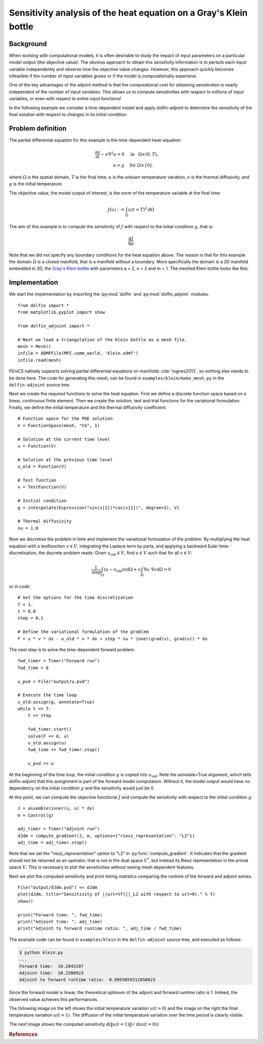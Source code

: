 ..  #!/usr/bin/env python
  # -*- coding: utf-8 -*-
  
.. _klein:

.. py:currentmodule:: dolfin_adjoint

Sensitivity analysis of the heat equation on a Gray's Klein bottle
==================================================================

.. sectionauthor:: Simon W. Funke <simon@simula.no>


Background
**********

When working with computational models, it is often desirable to study the
impact of input parameters on a particular model output (the objective value).
The obvious approach to obtain this sensitivity information is to perturb each
input variable independently and observe how the objective value changes.
However, this approach quickly becomes infeasible if the number of input
variables grows or if the model is computationally expensive.

One of the key advantages of the adjoint method is that the computational cost
for obtaining sensitivities is nearly independent of the number of input
variables. This allows us to compute sensitivities with respect to millions
of input variables, or even with respect to entire input functions!

In the following example we consider a time-dependent model and apply
dolfin-adjoint to determine the sensitivity of the final solution with respect
to changes in its initial condition.

Problem definition
******************

The partial differential equation for this example is the time-dependent heat-equation:

.. math::
           \frac{\partial u}{\partial t} - \nu \nabla^{2} u= 0
            \quad & \textrm{in }\phantom{r} \Omega \times (0, T), \\
           u = g  \quad & \textrm{for } \Omega \times \{0\}.


where :math:`\Omega` is the spatial domain, :math:`T` is the final time, :math:`u`
is the unkown temperature variation, :math:`\nu` is the thermal diffusivity, and
:math:`g` is the initial temperature.

The objective value, the model output of interest, is the norm of the
temperature variable at the final time:

.. math::
           J(u) := \int_\Omega u(t=T)^2 \textrm{d} \Omega

The aim of this example is to compute the sensitivity of :math:`J` with
respect to the initial condition :math:`g`, that is:

.. math::
           \frac{\textrm{d}J}{\textrm{d} g}


Note that we did not specify any boundary conditions for the heat equation
above.  The reason is that for this example the domain :math:`\Omega` is a
closed manifold, that is a manifold without a boundary. More specifically the
domain is a 2D manifold embedded in 3D, the `Gray's Klein bottle
<http://paulbourke.net/geometry/klein/>`_ with parameters a = 2, n = 2 and m =
1. The meshed Klein bottle looks like this:

.. image:: klein-bottle.png
    :scale: 50
    :align: center


Implementation
**************

We start the implementation by importing the :py:mod:`dolfin` and
:py:mod:`dolfin_adjoint` modules.

::

  from dolfin import *
  from matplotlib.pyplot import show
  
  from dolfin_adjoint import *
  
  # Next we load a triangulation of the Klein bottle as a mesh file.
  mesh = Mesh()
  infile = XDMFFile(MPI.comm_world, 'klein.xdmf')
  infile.read(mesh)
  
FEniCS natively supports solving partial differential equations on manifolds
:cite:`rognes2013`, so nothing else needs to be done here.  The code for
generating this mesh, can be found  in ``examples/klein/make_mesh.py`` in the
``dolfin-adjoint`` source tree.

Next we create the required functions to solve the heat equation.  First we
define a discrete function space based on a linear, continuous finite element.
Then we create the solution, test and trial functions for the variational
formulation.  Finally, we define the initial temperature and the thermal
diffusivity coefficient.

::

  # Function space for the PDE solution
  V = FunctionSpace(mesh, "CG", 1)
  
  # Solution at the current time level
  u = Function(V)
  
  # Solution at the previous time level
  u_old = Function(V)
  
  # Test function
  v = TestFunction(V)
  
  # Initial condition
  g = interpolate(Expression("sin(x[2])*cos(x[1])", degree=2), V)
  
  # Thermal diffusivity
  nu = 1.0
  
Now we discretise the problem in time and implement the variational
formulation of the problem.  By multiplying the heat equation with a
testfunction :math:`v \in V`, integrating the Laplace term by parts, and
applying a backward Euler time-discretisation, the discrete problem reads:
Given :math:`u_{\textrm{old}} \in V`, find :math:`u \in V` such that for all
:math:`v \in V`:

.. math::
           \frac{1}{\textrm{step}} \int_\Omega \left( u - u_{\textrm{old}} \right) v \textrm{d} \Omega
           + \nu \int_\Omega \nabla u \cdot \nabla v \textrm{d}\Omega = 0


or in code:

::

  # Set the options for the time discretization
  T = 1.
  t = 0.0
  step = 0.1
  
  # Define the variational formulation of the problem
  F = u * v * dx - u_old * v * dx + step * nu * inner(grad(v), grad(u)) * dx
  
The next step is to solve the time-dependent forward problem.

::

  fwd_timer = Timer("Forward run")
  fwd_time = 0
  
  u_pvd = File("output/u.pvd")
  
  # Execute the time loop
  u_old.assign(g, annotate=True)
  while t <= T:
      t += step
  
      fwd_timer.start()
      solve(F == 0, u)
      u_old.assign(u)
      fwd_time += fwd_timer.stop()
  
      u_pvd << u
  
At the beginning of the time loop, the initial condition :math:`g` is copied
into :math:`u_{\textrm{old}}`. Note the annotate=True argument, which tells
dolfin-adjoint that this assignment is part of the forward model computation.
Without it, the model output would have no dependency on the initial condition
:math:`g` and the sensitivity would just be 0.

At this point, we can compute the objective functional :math:`J` and compute
the sensitivity with respect to the initial condition :math:`g`:

::

  J = assemble(inner(u, u) * dx)
  m = Control(g)
  
  adj_timer = Timer("Adjoint run")
  dJdm = compute_gradient(J, m, options={"riesz_representation": "L2"})
  adj_time = adj_timer.stop()
  
Note that we set the "riesz_representation" option to "L2" in
:py:func:`compute_gradient`.  It indicates that the gradient should not be
returned as an operator, that is not in the dual space :math:`V^*`, but
instead its Riesz representation in the primal space :math:`V`. This is
necessary to plot the sensitivities without seeing mesh dependent features.

Next we plot the computed sensitivity and print timing statistics comparing
the runtime of the forward and adjoint solves.

::

  File("output/dJdm.pvd") << dJdm
  plot(dJdm, title="Sensitivity of ||u(t=%f)||_L2 with respect to u(t=0)." % t)
  show()
  
  print("Forward time: ", fwd_time)
  print("Adjoint time: ", adj_time)
  print("Adjoint to forward runtime ratio: ", adj_time / fwd_time)
  
The example code can be found in ``examples/klein`` in the ``dolfin-adjoint``
source tree, and executed as follows:

.. code-block:: bash

  $ python klein.py
  ...
  Forward time:  10.2843107
  Adjoint time:  10.2380923
  Adjoint to forward runtime ratio:  0.9955059311850623

Since the forward model is linear, the theoretical optimum of the adjoint and forward runtime ratio is 1.
Indeed, the observed value achieves this performances.

The following image on the left shows the initial temperature variation
:math:`u(t=0)` and the image on the right the final temperature variation
:math:`u(t=1)`.  The diffusion of the initial temperature variation over the
time period is clearly visible.

.. image:: u_combined.png
    :scale: 30
    :align: center

The next image shows the computed sensitivity :math:`\textrm{d} (\|u(t=1)\|) /
\textrm{d}(u(t=0))`:

.. image:: klein-sensitivity.png
    :scale: 30
    :align: center


.. rubric:: References

.. bibliography:: /documentation/klein/klein.bib
   :cited:
   :labelprefix: 0E-
